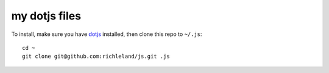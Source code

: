 my dotjs files
==============

To install, make sure you have `dotjs`_ installed, then clone this repo to ``~/.js``::

    cd ~
    git clone git@github.com:richleland/js.git .js

.. _dotjs: http://defunkt.io/dotjs/

